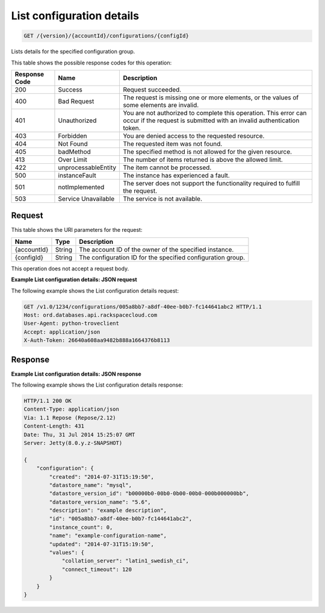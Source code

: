 
.. _get-list-configuration-details-version-accountid-configurations-configid:

List configuration details
^^^^^^^^^^^^^^^^^^^^^^^^^^^^^^^^^^^^^^^^^^^^^^^^^^^^^^^^^^^^^^^^^^^^^^^^^^^^^^^^

.. code::

    GET /{version}/{accountId}/configurations/{configId}

Lists details for the specified configuration group.



This table shows the possible response codes for this operation:


+--------------------------+-------------------------+-------------------------+
|Response Code             |Name                     |Description              |
+==========================+=========================+=========================+
|200                       |Success                  |Request succeeded.       |
+--------------------------+-------------------------+-------------------------+
|400                       |Bad Request              |The request is missing   |
|                          |                         |one or more elements, or |
|                          |                         |the values of some       |
|                          |                         |elements are invalid.    |
+--------------------------+-------------------------+-------------------------+
|401                       |Unauthorized             |You are not authorized   |
|                          |                         |to complete this         |
|                          |                         |operation. This error    |
|                          |                         |can occur if the request |
|                          |                         |is submitted with an     |
|                          |                         |invalid authentication   |
|                          |                         |token.                   |
+--------------------------+-------------------------+-------------------------+
|403                       |Forbidden                |You are denied access to |
|                          |                         |the requested resource.  |
+--------------------------+-------------------------+-------------------------+
|404                       |Not Found                |The requested item was   |
|                          |                         |not found.               |
+--------------------------+-------------------------+-------------------------+
|405                       |badMethod                |The specified method is  |
|                          |                         |not allowed for the      |
|                          |                         |given resource.          |
+--------------------------+-------------------------+-------------------------+
|413                       |Over Limit               |The number of items      |
|                          |                         |returned is above the    |
|                          |                         |allowed limit.           |
+--------------------------+-------------------------+-------------------------+
|422                       |unprocessableEntity      |The item cannot be       |
|                          |                         |processed.               |
+--------------------------+-------------------------+-------------------------+
|500                       |instanceFault            |The instance has         |
|                          |                         |experienced a fault.     |
+--------------------------+-------------------------+-------------------------+
|501                       |notImplemented           |The server does not      |
|                          |                         |support the              |
|                          |                         |functionality required   |
|                          |                         |to fulfill the request.  |
+--------------------------+-------------------------+-------------------------+
|503                       |Service Unavailable      |The service is not       |
|                          |                         |available.               |
+--------------------------+-------------------------+-------------------------+


Request
""""""""""""""""




This table shows the URI parameters for the request:

+--------------------------+-------------------------+-------------------------+
|Name                      |Type                     |Description              |
+==========================+=========================+=========================+
|{accountId}               |String                   |The account ID of the    |
|                          |                         |owner of the specified   |
|                          |                         |instance.                |
+--------------------------+-------------------------+-------------------------+
|{configId}                |String                   |The configuration ID for |
|                          |                         |the specified            |
|                          |                         |configuration group.     |
+--------------------------+-------------------------+-------------------------+





This operation does not accept a request body.




**Example List configuration details: JSON request**


The following example shows the List configuration details request:

.. code::

   GET /v1.0/1234/configurations/005a8bb7-a8df-40ee-b0b7-fc144641abc2 HTTP/1.1
   Host: ord.databases.api.rackspacecloud.com
   User-Agent: python-troveclient
   Accept: application/json
   X-Auth-Token: 26640a608aa9482b888a1664376b8113
   





Response
""""""""""""""""










**Example List configuration details: JSON response**


The following example shows the List configuration details response:

.. code::

   HTTP/1.1 200 OK
   Content-Type: application/json
   Via: 1.1 Repose (Repose/2.12)
   Content-Length: 431
   Date: Thu, 31 Jul 2014 15:25:07 GMT
   Server: Jetty(8.0.y.z-SNAPSHOT)
   
   {
       "configuration": {
           "created": "2014-07-31T15:19:50",
           "datastore_name": "mysql",
           "datastore_version_id": "b00000b0-00b0-0b00-00b0-000b000000bb",
           "datastore_version_name": "5.6",
           "description": "example description",
           "id": "005a8bb7-a8df-40ee-b0b7-fc144641abc2",
           "instance_count": 0,
           "name": "example-configuration-name",
           "updated": "2014-07-31T15:19:50",
           "values": {
               "collation_server": "latin1_swedish_ci",
               "connect_timeout": 120
           }
       }
   }




